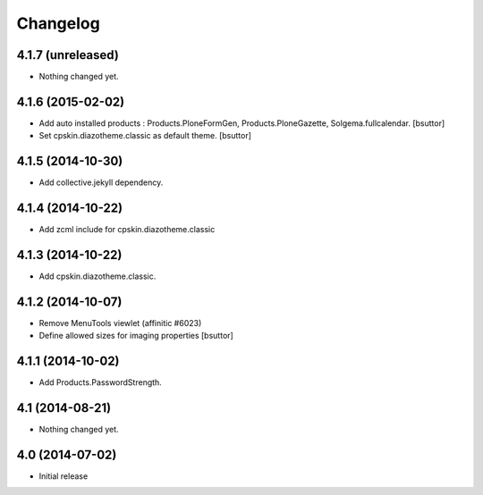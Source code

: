 Changelog
=========


4.1.7 (unreleased)
------------------

- Nothing changed yet.


4.1.6 (2015-02-02)
------------------

- Add auto installed products : Products.PloneFormGen, Products.PloneGazette, Solgema.fullcalendar.
  [bsuttor]

- Set cpskin.diazotheme.classic as default theme.
  [bsuttor]


4.1.5 (2014-10-30)
------------------

- Add collective.jekyll dependency.


4.1.4 (2014-10-22)
------------------

- Add zcml include for cpskin.diazotheme.classic


4.1.3 (2014-10-22)
------------------

- Add cpskin.diazotheme.classic.


4.1.2 (2014-10-07)
------------------

- Remove MenuTools viewlet (affinitic #6023)

- Define allowed sizes for imaging properties
  [bsuttor]


4.1.1 (2014-10-02)
------------------

- Add Products.PasswordStrength.


4.1 (2014-08-21)
----------------

- Nothing changed yet.


4.0 (2014-07-02)
----------------

- Initial release
